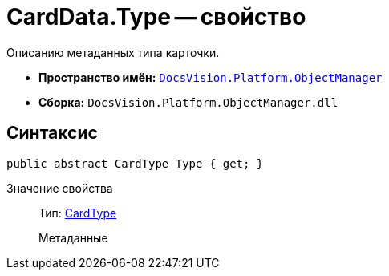 = CardData.Type -- свойство

Описанию метаданных типа карточки.

* *Пространство имён:* `xref:api/DocsVision/Platform/ObjectManager/ObjectManager_NS.adoc[DocsVision.Platform.ObjectManager]`
* *Сборка:* `DocsVision.Platform.ObjectManager.dll`

== Синтаксис

[source,csharp]
----
public abstract CardType Type { get; }
----

Значение свойства::
Тип: xref:api/DocsVision/Platform/ObjectManager/Metadata/CardType_CL.adoc[CardType]
+
Метаданные
